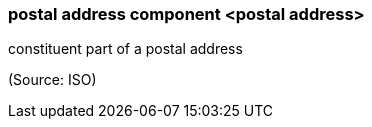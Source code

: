 === postal address component <postal address>

constituent part of a postal address

(Source: ISO)

